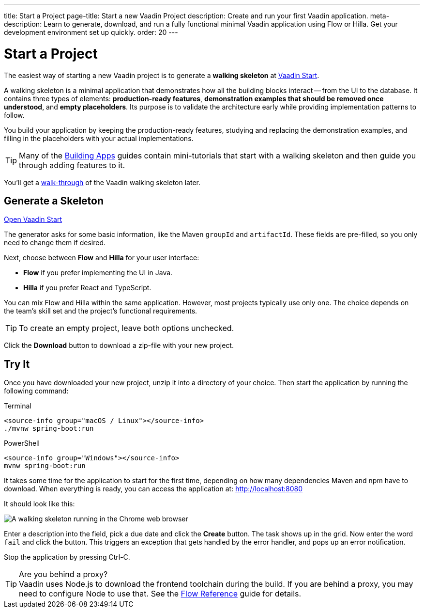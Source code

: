 ---
title: Start a Project
page-title: Start a new Vaadin Project
description: Create and run your first Vaadin application.
meta-description: Learn to generate, download, and run a fully functional minimal Vaadin application using Flow or Hilla. Get your development environment set up quickly.
order: 20
---

:skeleton-generator-url: https://start.vaadin.com/
:skeleton-generator-name: Vaadin Start


= Start a Project

The easiest way of starting a new Vaadin project is to generate a *walking skeleton* at link:{skeleton-generator-url}[{skeleton-generator-name}].

A walking skeleton is a minimal application that demonstrates how all the building blocks interact -- from the UI to the database. It contains three types of elements: *production-ready features*, *demonstration examples that should be removed once understood*, and *empty placeholders*. Its purpose is to validate the architecture early while providing implementation patterns to follow. 

You build your application by keeping the production-ready features, studying and replacing the demonstration examples, and filling in the placeholders with your actual implementations.

[TIP]
Many of the <</building-apps#,Building Apps>> guides contain mini-tutorials that start with a walking skeleton and then guide you through adding features to it.

You'll get a <<../walk-through#,walk-through>> of the Vaadin walking skeleton later.


== Generate a Skeleton

{skeleton-generator-url}[Open {skeleton-generator-name}, role="button primary water"]

The generator asks for some basic information, like the Maven `groupId` and `artifactId`. These fields are pre-filled, so you only need to change them if desired.

Next, choose between *Flow* and *Hilla* for your user interface:

* *Flow* if you prefer implementing the UI in Java.
* *Hilla* if you prefer React and TypeScript.

You can mix Flow and Hilla within the same application. However, most projects typically use only one. The choice depends on the team's skill set and the project's functional requirements.

[TIP]
To create an empty project, leave both options unchecked.

Click the [guibutton]*Download* button to download a zip-file with your new project.


== Try It

Once you have downloaded your new project, unzip it into a directory of your choice. Then start the application by running the following command:

[.example]
--
.Terminal
[source,terminal,subs="+attributes"]
----
<source-info group="macOS / Linux"></source-info>
./mvnw spring-boot:run
----

.PowerShell
[source,terminal,subs="+attributes"]
----
<source-info group="Windows"></source-info>
mvnw spring-boot:run
----
--

It takes some time for the application to start for the first time, depending on how many dependencies Maven and npm have to download. When everything is ready, you can access the application at: http://localhost:8080

It should look like this:

image::images/screenshot.png[A walking skeleton running in the Chrome web browser]

Enter a description into the field, pick a due date and click the [guibutton]*Create* button. The task shows up in the grid. Now enter the word `fail` and click the button. This triggers an exception that gets handled by the error handler, and pops up an error notification.

Stop the application by pressing Ctrl-C.

.Are you behind a proxy?
[TIP]
Vaadin uses Node.js to download the frontend toolchain during the build. If you are behind a proxy, you may need to configure Node to use that. See the <<{articles}/flow/configuration/development-mode/node-js#proxy-settings-for-downloading-frontend-toolchain,Flow Reference>> guide for details.